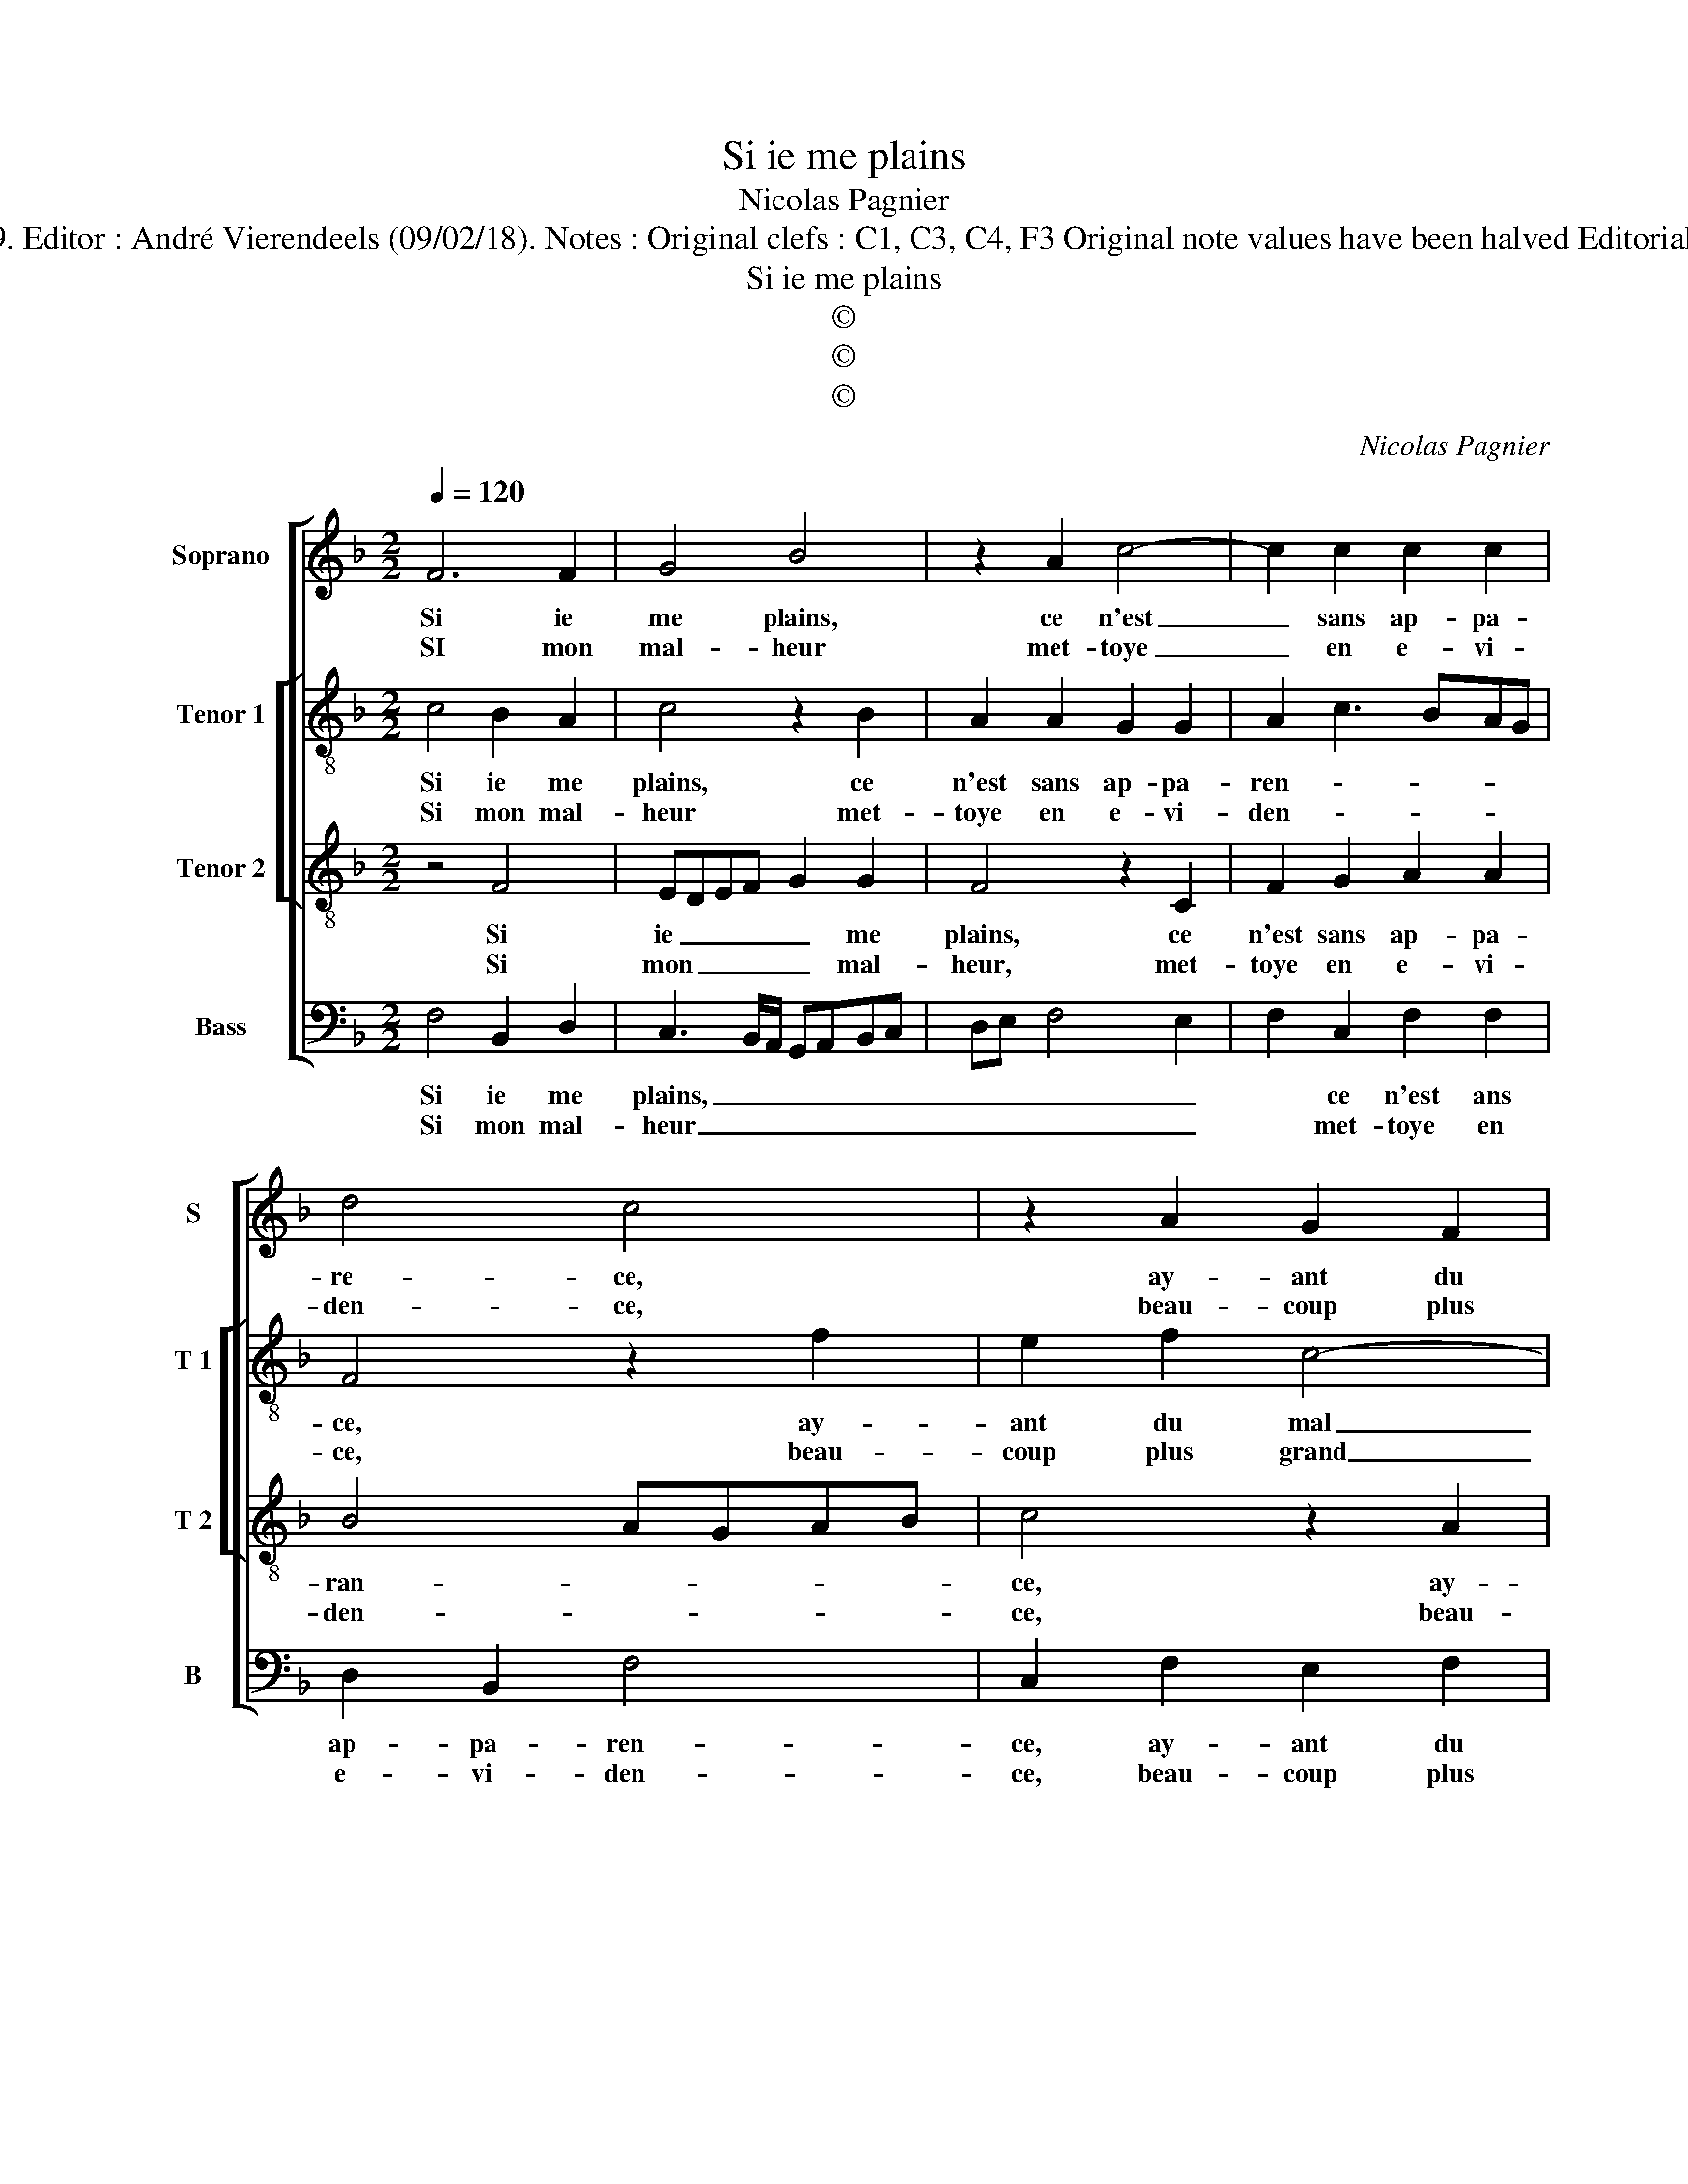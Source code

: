 X:1
T:Si ie me plains
T:Nicolas Pagnier
T:Source : Livre I de 25 chansons nouvelles à 4 parties---Paris---N.du Chemin---1549. Editor : André Vierendeels (09/02/18). Notes : Original clefs : C1, C3, C4, F3 Original note values have been halved Editorial accidentals above the stave m34 and 35, in B voice : slightly adapted by the editor 
T:Si ie me plains
T:©
T:©
T:©
C:Nicolas Pagnier
Z:©
%%score [ 1 [ 2 3 ] 4 ]
L:1/8
Q:1/4=120
M:2/2
K:F
V:1 treble nm="Soprano" snm="S"
V:2 treble-8 nm="Tenor 1" snm="T 1"
V:3 treble-8 nm="Tenor 2" snm="T 2"
V:4 bass nm="Bass" snm="B"
V:1
 F6 F2 | G4 B4 | z2 A2 c4- | c2 c2 c2 c2 | d4 c4 | z2 A2 G2 F2 | c3 B A2 G2 | F2 E2 D3 C | %8
w: Si ie|me plains,|ce n'est|_ sans ap- pa-|re- ce,|ay- ant du|mal trop plus que|ne puis di- *|
w: SI mon|mal- heur|met- toye|_ en e- vi-|den- ce,|beau- coup plus|grand sen- ti- roye|mon mar- ty- *|
 DE F4 E2 |1 F4 z4 :|2 F2 c4 A2 || B4 A2 G2 | A2 A2 FEFG | ABcB AG B2- | BA A4 G2 | A2 A2 d4 | %16
w: |re,|re, fort le|ni- er est|ce que ie _ _ _|_ _ _ _ _ _ de-|* * si- *|re, ne vou-|
w: |(re)|||||||
 d2 c4 B2 | A2 G2 F2 F2 | E4 z2 c2 | c2 c2 A4- |: A2 A2 B2 B2 | A2 F2 A4 | G4 z2 G2 | G2 G2 c4 | %24
w: lant point le|plus fai- re'ap- pa-|roir, mais|chas- cun iour|_ mon mal si|fort em- pi-|re, que|sans le di-|
w: ||||||||
 c2 C2 C2 C2 | F4 E4 | z2 C2 F3 E | D2 D2 C4 | z2 G2 c3 B | A2 GF ED G2- |[M:2/4] G2 F2- | %31
w: re, que sans le|di- re|mort le fe-|ra sça- voir,|mort le _|_ fe- * * * ra|_ sça-|
w: |||||||
[M:2/2] F2 E2 F4 | z2 c2 c2 c2 |1[M:2/4] (A4 :|2 F2) E2 ||[M:2/2] F8 |] %36
w: * * voir,|mais chas- cun|iour|sça- *|voir.|
w: |||||
V:2
 c4 B2 A2 | c4 z2 B2 | A2 A2 G2 G2 | A2 c3 BAG | F4 z2 f2 | e2 f2 c4- | c4 z2 c2- | c2 c2 A2 B2- | %8
w: Si ie me|plains, ce|n'est sans ap- pa-|ren- * * * *|ce, ay-|ant du mal|_ trop|_ plus que ne|
w: Si mon mal-|heur met-|toye en e- vi-|den- * * * *|ce, beau-|coup plus grand|_ sen-|* ti- roye mon|
 B2 c2 c4 |1 c4 z4 :|2 c4 z2 c2 || d2 d2 c2 e2 | f3 e d2 d2 | cBAG F2 f2- | fe f2 d4 | z2 f2 f4 | %16
w: _ puis di-|re,|re, fort|le ni- er est|ce que ie de-|si- * * * * *|* * * re,|ne vou-|
w: _ mar- ty-||||||||
 d2 f4 f2 | e2 c2 c2 B2 | c2 e2 e2 e2 | f8- |: f4 z2 f2 | f6 c2 | e2 e2 d4 | c2 e2 e2 e2 | f4 e4 | %25
w: lant point le|plus fai- re'ap- pa-|roir, mais chas- cun|iour|_ mon|mal si|fort em- pi-|re, que sans le|di- re,|
w: |||||||||
 z2 F2 c3 B | A2 G2 F2 A2 | G4 z2 A2 | c3 B A2 G2 | A2 A2 G2 G2 |[M:2/4] A2 B2 |[M:2/2] c8 | %32
w: mort le _|_ fe- ra sça-|voir, mort|le _ _ fe-|ra sça- voir, fe-|ra sça-|voir,|
w: |||||||
 z2 f2 f2 e2 |1[M:2/4] (f4 :|2 c4-) ||[M:2/2] c8 |] %36
w: mais cha- cun|iour|voir.|_|
w: ||||
V:3
 z4 F4 | EDEF G2 G2 | F4 z2 C2 | F2 G2 A2 A2 | B4 AGAB | c4 z2 A2 | G2 F2 c3 B | A2 G2 F4- | %8
w: Si|ie _ _ _ _ me|plains, ce|n'est sans ap- pa-|ran- * * * *|ce, ay-|ant du mal plus|que ie ne|
w: Si|mon _ _ _ _ mal-|heur, met-|toye en e- vi-|den- * * * *|ce, beau-|coup plus grand sen-|ti- roye mon|
 F2 A2 G4 |1 F4 z4 :|2 F8- || F4 z2 c2- | c2 A2 B4 | A2 A2 d2 d2 | c2 A2 B4 | A2 c2 B4 | B2 A4 d2 | %17
w: _ puis di-|re,|re,|_ fort|_ le ni-|er est ce que|ie de- si-|re, ne vou-|lant point le|
w: _ mar- ty-|re||||||||
 c3 B A2 F2 | G2 G2 G2 G2 | A2 c2 c2 c2 |: A2 A2 d2 d2 | cBAG FGAB | cd c2 c2 B2 | c4 z2 C2 | %24
w: plus fai- re'ap- pa-|roir, mais chas- cun|iour, mais chas- cun|iour mon mal si|fort _ _ _ _ _ _ _|_ _ em- pi- *|re, que|
w: |||||||
 C2 C2 G4 | F4 z2 G2 | c3 B A2 c2- | c2 B2 c4 | G4 z2 G2 | c6 B2 |[M:2/4] A2 GF | %31
w: sans le di-|re mort|le _ _ fe-|* ra sça-|voir, mort|le fe-|ra _ _|
w: |||||||
[M:2/2] G2 G2 F4- | F4 z2 c2 |1[M:2/4] c2 c2 :|2 G2 G2 ||[M:2/2] F8 |] %36
w: _ sça- voir,|_ mais|chas- cun|(ra)- sça-|voir.|
w: |||||
V:4
 F,4 B,,2 D,2 | C,3 B,,/A,,/ G,,A,,B,,C, | D,E, F,4 E,2 | F,2 C,2 F,2 F,2 | D,2 B,,2 F,4 | %5
w: Si ie me|plains, _ _ _ _ _ _|_ _ _ _|* ce n'est ans|ap- pa- ren-|
w: Si mon mal-|heur _ _ _ _ _ _|_ _ _ _|* met- toye en|e- vi- den-|
 C,2 F,2 E,2 F,2 | C,2 F,2 F,2 E,2 | F,2 C,2 D,C,B,,A,, | B,,2 F,,2 C,4 |1 F,,4 z4 :|2 %10
w: ce, ay- ant du|mal trop plus que|ne puis di- * * *||re,|
w: ce, beau- coup plus|grand sen- ti- roye|mon mar- ty- * * *|||
 F,,4 z2 F,2 || D,2 B,,2 F,2 C,2 | F,4 z2 B,,2 | F,6 B,,2 | F,2 F,2 G,4 | F,2 F,2 B,,4 | %16
w: re, fort|le ni- er est|ce, est|ce que|ie de- si-|re, ne vou-|
w: ||||||
 B,,2 F,4 B,,2 | C,2 C,2 D,2 D,2 | C,2 C,2 C,2 C,2 | F,,4 F,4 |: F,2 F,2 B,,2 B,,2 | F,6 F,2 | %22
w: lant point le|plus fai- re'ap- pa-|roir, mais cha- cun|iour, mais|chas- cun iour mon|mal si|
w: ||||||
 C,2 C,2 G,,4 | C,2 C,2 C,B,,A,,G,, | F,,G,,A,,B,, C,D,E,F, | D,4 C,4- | C,4 z2 F,,2 | %27
w: fort em- pi-|re, que sans _ _ _|_ _ _ _ le _ _ _|di- re,|_ mort|
w: |||||
 G,,2 G,,2 A,,2 F,,2 | C,8 | z2 F,,2 C,2 G,,2 |[M:2/4] D,4 |[M:2/2] C,4 F,,2 F,2 | %32
w: le fe- ra sça-|voir,|mort le fe-|ra|sça- voir, mais|
w: |||||
 F,2 F,2 C,2 C,2 |1[M:2/4] F,2 F,2 :|2 C,4 ||[M:2/2] F,,8 |] %36
w: cha- cun iour, mais|chas- cun|sça-|voir.|
w: ||||


